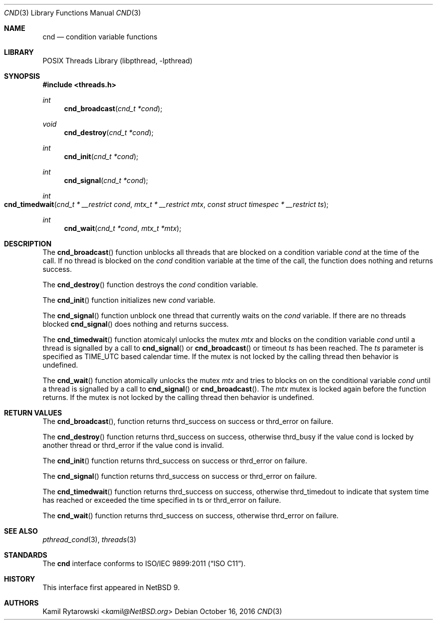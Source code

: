 .\"	$NetBSD$
.\"
.\" Copyright (c) 2016 The NetBSD Foundation, Inc.
.\" All rights reserved.
.\"
.\" This code is derived from software contributed to The NetBSD Foundation
.\" by Kamil Rytarowski.
.\"
.\" Redistribution and use in source and binary forms, with or without
.\" modification, are permitted provided that the following conditions
.\" are met:
.\" 1. Redistributions of source code must retain the above copyright
.\"    notice, this list of conditions and the following disclaimer.
.\" 2. Redistributions in binary form must reproduce the above copyright
.\"    notice, this list of conditions and the following disclaimer in the
.\"    documentation and/or other materials provided with the distribution.
.\"
.\" THIS SOFTWARE IS PROVIDED BY THE NETBSD FOUNDATION, INC. AND CONTRIBUTORS
.\" ``AS IS'' AND ANY EXPRESS OR IMPLIED WARRANTIES, INCLUDING, BUT NOT LIMITED
.\" TO, THE IMPLIED WARRANTIES OF MERCHANTABILITY AND FITNESS FOR A PARTICULAR
.\" PURPOSE ARE DISCLAIMED.  IN NO EVENT SHALL THE FOUNDATION OR CONTRIBUTORS
.\" BE LIABLE FOR ANY DIRECT, INDIRECT, INCIDENTAL, SPECIAL, EXEMPLARY, OR
.\" CONSEQUENTIAL DAMAGES (INCLUDING, BUT NOT LIMITED TO, PROCUREMENT OF
.\" SUBSTITUTE GOODS OR SERVICES; LOSS OF USE, DATA, OR PROFITS; OR BUSINESS
.\" INTERRUPTION) HOWEVER CAUSED AND ON ANY THEORY OF LIABILITY, WHETHER IN
.\" CONTRACT, STRICT LIABILITY, OR TORT (INCLUDING NEGLIGENCE OR OTHERWISE)
.\" ARISING IN ANY WAY OUT OF THE USE OF THIS SOFTWARE, EVEN IF ADVISED OF THE
.\" POSSIBILITY OF SUCH DAMAGE.
.\"
.Dd October 16, 2016
.Dt CND 3
.Os
.Sh NAME
.Nm cnd
.Nd condition variable functions
.Sh LIBRARY
.Lb libpthread
.Sh SYNOPSIS
.In threads.h
.Ft int
.Fn cnd_broadcast "cnd_t *cond"
.Ft void
.Fn cnd_destroy "cnd_t *cond"
.Ft int
.Fn cnd_init "cnd_t *cond"
.Ft int
.Fn cnd_signal "cnd_t *cond"
.Ft int
.Fo cnd_timedwait
.Fa "cnd_t * __restrict cond"
.Fa "mtx_t * __restrict mtx"
.Fa "const struct timespec * __restrict ts"
.Fc
.Ft int
.Fn cnd_wait "cnd_t *cond" "mtx_t *mtx"
.Sh DESCRIPTION
The
.Fn cnd_broadcast
function unblocks all threads that are blocked on a condition variable
.Fa cond
at the time of the call.
If no thread is blocked on the
.Fa cond
condition variable at the time of the call,
the function does nothing and returns success.
.Pp
The
.Fn cnd_destroy
function destroys the
.Fa cond
condition variable.
.Pp
The
.Fn cnd_init
function initializes new
.Fa cond
variable.
.Pp
The
.Fn cnd_signal
function unblock one thread that currently waits on the
.Fa cond
variable.
If there are no threads blocked
.Fn cnd_signal
does nothing and returns success.
.Pp
The
.Fn cnd_timedwait
function atomicalyl unlocks the mutex
.Fa mtx
and blocks on the condition variable
.Fa cond
until a thread is signalled by a call to
.Fn cnd_signal
or
.Fn cnd_broadcast
or timeout
.Fa ts
has been reached.
The
.Fa ts
parameter is specified as
.Dv TIME_UTC
based calendar time.
If the mutex is not locked by the calling thread then behavior is undefined.
.Pp
The
.Fn cnd_wait
function atomically unlocks the mutex
.Fa mtx
and tries to blocks on on the conditional variable
.Fa cond
until a thread is signalled by a call to
.Fn cnd_signal
or
.Fn cnd_broadcast .
The
.Fa mtx
mutex is locked again before the function returns.
If the mutex is not locked by the calling thread then behavior is undefined.
.Sh RETURN VALUES
The
.Fn cnd_broadcast ,
function returns
.Dv thrd_success
on success or
.Dv thrd_error
on failure.
.Pp
The
.Fn cnd_destroy
function returns
.Dv thrd_success
on success, otherwise
.Dv thrd_busy
if the value
.Dv cond
is locked by another thread or
.Dv thrd_error
if the value
.Dv cond
is invalid.
.Pp
The
.Fn cnd_init
function returns
.Dv thrd_success
on success or
.Dv thrd_error
on failure.
.Pp
The
.Fn cnd_signal
function returns
.Dv thrd_success
on success or
.Dv thrd_error
on failure.
.Pp
The
.Fn cnd_timedwait
function returns
.Dv thrd_success
on success, otherwise
.Dv thrd_timedout
to indicate that system time has reached or exceeded the time specified in
.Dv ts
or
.Dv thrd_error
on failure.
.Pp
The
.Fn cnd_wait
function returns
.Dv thrd_success
on success, otherwise
.Dv thrd_error
on failure.
.Sh SEE ALSO
.Xr pthread_cond 3 ,
.Xr threads 3
.Sh STANDARDS
The
.Nm
interface conforms to
.St -isoC-2011 .
.Sh HISTORY
This interface first appeared in
.Nx 9 .
.Sh AUTHORS
.An Kamil Rytarowski Aq Mt kamil@NetBSD.org
